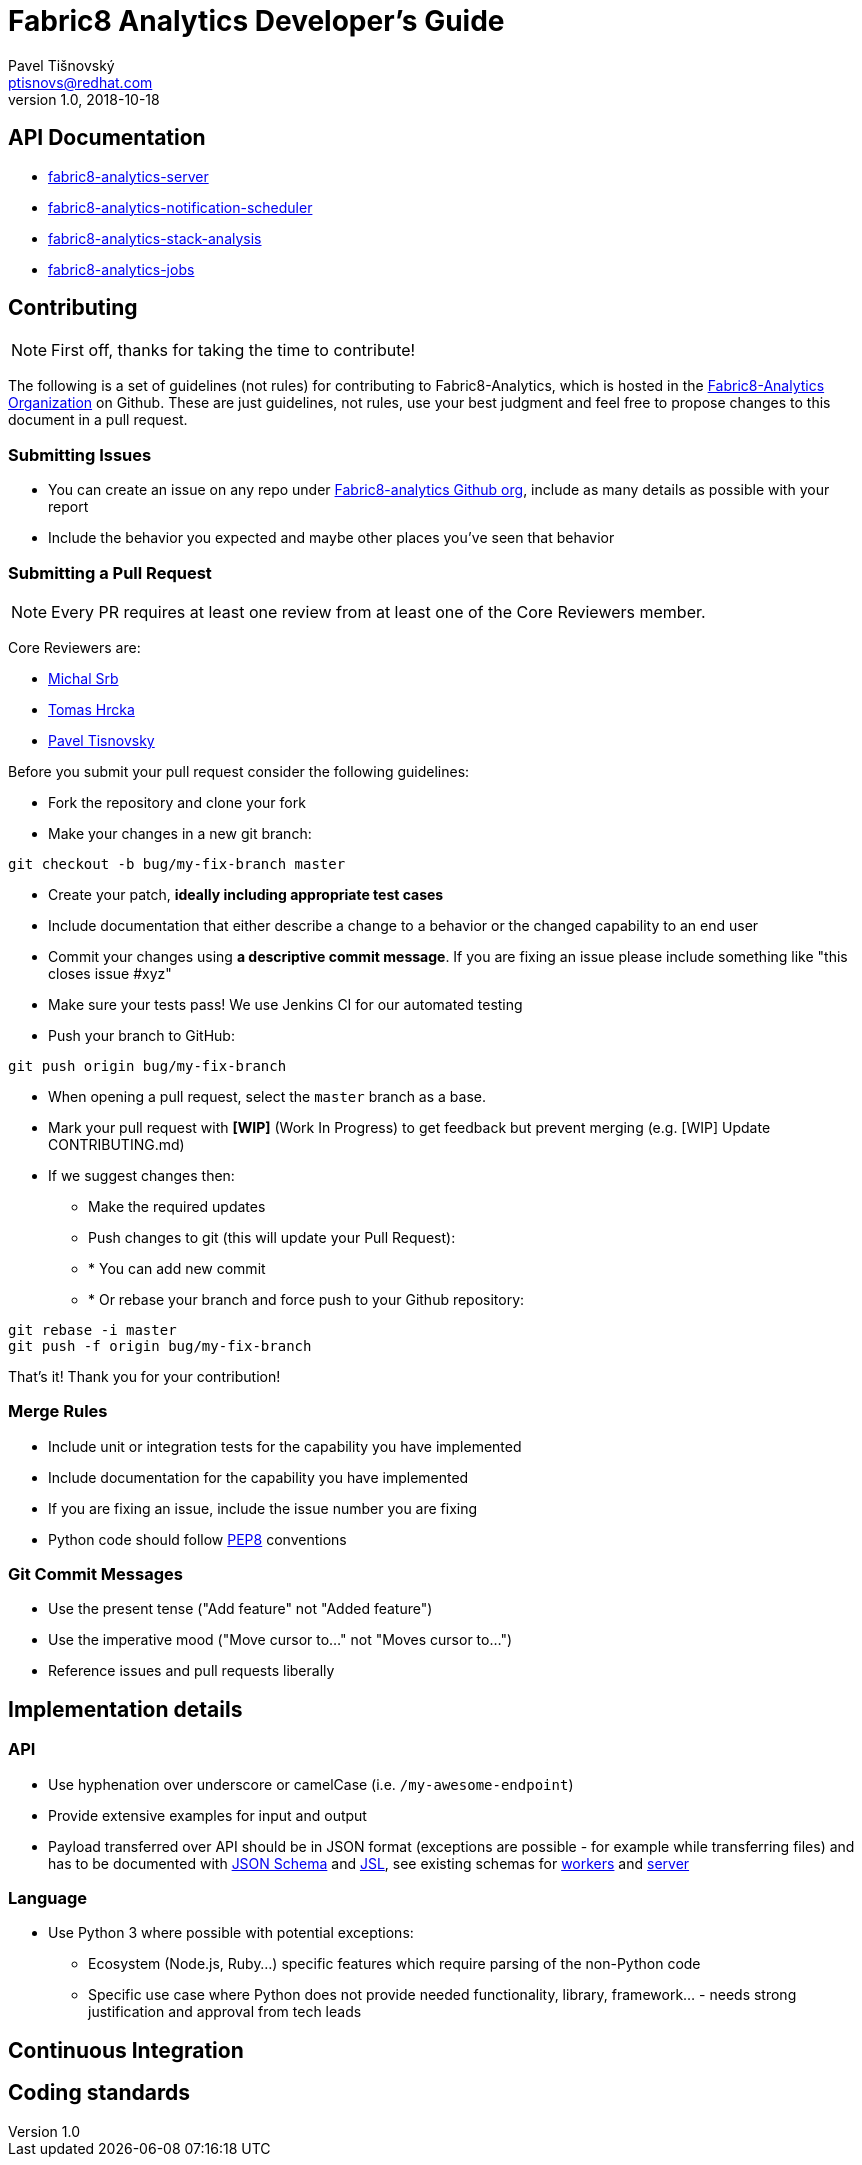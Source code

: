 = Fabric8 Analytics Developer's Guide
:icons: font
Pavel Tišnovský <ptisnovs@redhat.com>
v1.0, 2018-10-18

== API Documentation

- link:../../../../fabric8-analytics-server%20(doc)/lastSuccessfulBuild/artifact/html/index.html[fabric8-analytics-server]
- link:../../../../fabric8-analytics-notification-scheduler%20(doc)/lastSuccessfulBuild/artifact/html/index.html[fabric8-analytics-notification-scheduler]
- link:../../../../fabric8-analytics-stack-analysis%20(doc)/lastSuccessfulBuild/artifact/html/index.html[fabric8-analytics-stack-analysis]
- link:../../../../fabric8-analytics-jobs%20(doc)/lastSuccessfulBuild/artifact/html/index.html[fabric8-analytics-jobs]

== Contributing

NOTE: First off, thanks for taking the time to contribute!

The following is a set of guidelines (not rules) for contributing to Fabric8-Analytics,
which is hosted in the https://github.com/fabric8-analytics/[Fabric8-Analytics Organization] on Github.
These are just guidelines, not rules, use your best judgment and feel free to
propose changes to this document in a pull request.

=== Submitting Issues

* You can create an issue on any repo under https://github.com/fabric8-analytics[Fabric8-analytics Github org], include as many details as possible with your report
* Include the behavior you expected and maybe other places you've seen that behavior

=== Submitting a Pull Request

NOTE: Every PR requires at least one review from at least one of the Core Reviewers member.

Core Reviewers are:

* mailto:msrb@redhat.com[Michal Srb]
* mailto:thrcka@redhat.com[Tomas Hrcka]
* mailto:ptisnovs@redhat.com[Pavel Tisnovsky]

Before you submit your pull request consider the following guidelines:

* Fork the repository and clone your fork
* Make your changes in a new git branch:

[source,bash]
----
git checkout -b bug/my-fix-branch master
----

* Create your patch, **ideally including appropriate test cases**
* Include documentation that either describe a change to a behavior or the changed capability to an end user
* Commit your changes using **a descriptive commit message**. If you are fixing an issue please include something like "this closes issue #xyz"
* Make sure your tests pass! We use Jenkins CI for our automated testing
* Push your branch to GitHub:

[source,bash]
----
git push origin bug/my-fix-branch
----

* When opening a pull request, select the `master` branch as a base.
* Mark your pull request with **[WIP]** (Work In Progress) to get feedback but prevent merging (e.g. [WIP] Update CONTRIBUTING.md)
* If we suggest changes then:
** Make the required updates
** Push changes to git (this will update your Pull Request):
** * You can add new commit
** * Or rebase your branch and force push to your Github repository:

----
git rebase -i master
git push -f origin bug/my-fix-branch
----

That's it! Thank you for your contribution!

=== Merge Rules

* Include unit or integration tests for the capability you have implemented
* Include documentation for the capability you have implemented
* If you are fixing an issue, include the issue number you are fixing
* Python code should follow https://www.python.org/dev/peps/pep-0008/[PEP8] conventions

=== Git Commit Messages

* Use the present tense ("Add feature" not "Added feature")
* Use the imperative mood ("Move cursor to..." not "Moves cursor to...")
* Reference issues and pull requests liberally

== Implementation details

=== API

* Use hyphenation over underscore or camelCase (i.e. `/my-awesome-endpoint`)
* Provide extensive examples for input and output
* Payload transferred over API should be in JSON format (exceptions are possible - for example while transferring files) and has to be documented with http://json-schema.org/[JSON Schema] and https://jsl.readthedocs.io/en/latest/tutorial.html[JSL], see existing schemas for https://github.com/fabric8-analytics/fabric8-analytics-worker/tree/master/cucoslib/workers/schemas/[workers] and https://github.com/fabric8-analytics/fabric8-analytics-server/tree/master/bayesian/schemas[server]

=== Language

* Use Python 3 where possible with potential exceptions:
** Ecosystem (Node.js, Ruby...) specific features which require parsing of the non-Python code
** Specific use case where Python does not provide needed functionality, library, framework... - needs strong justification and approval from tech leads

== Continuous Integration

== Coding standards
